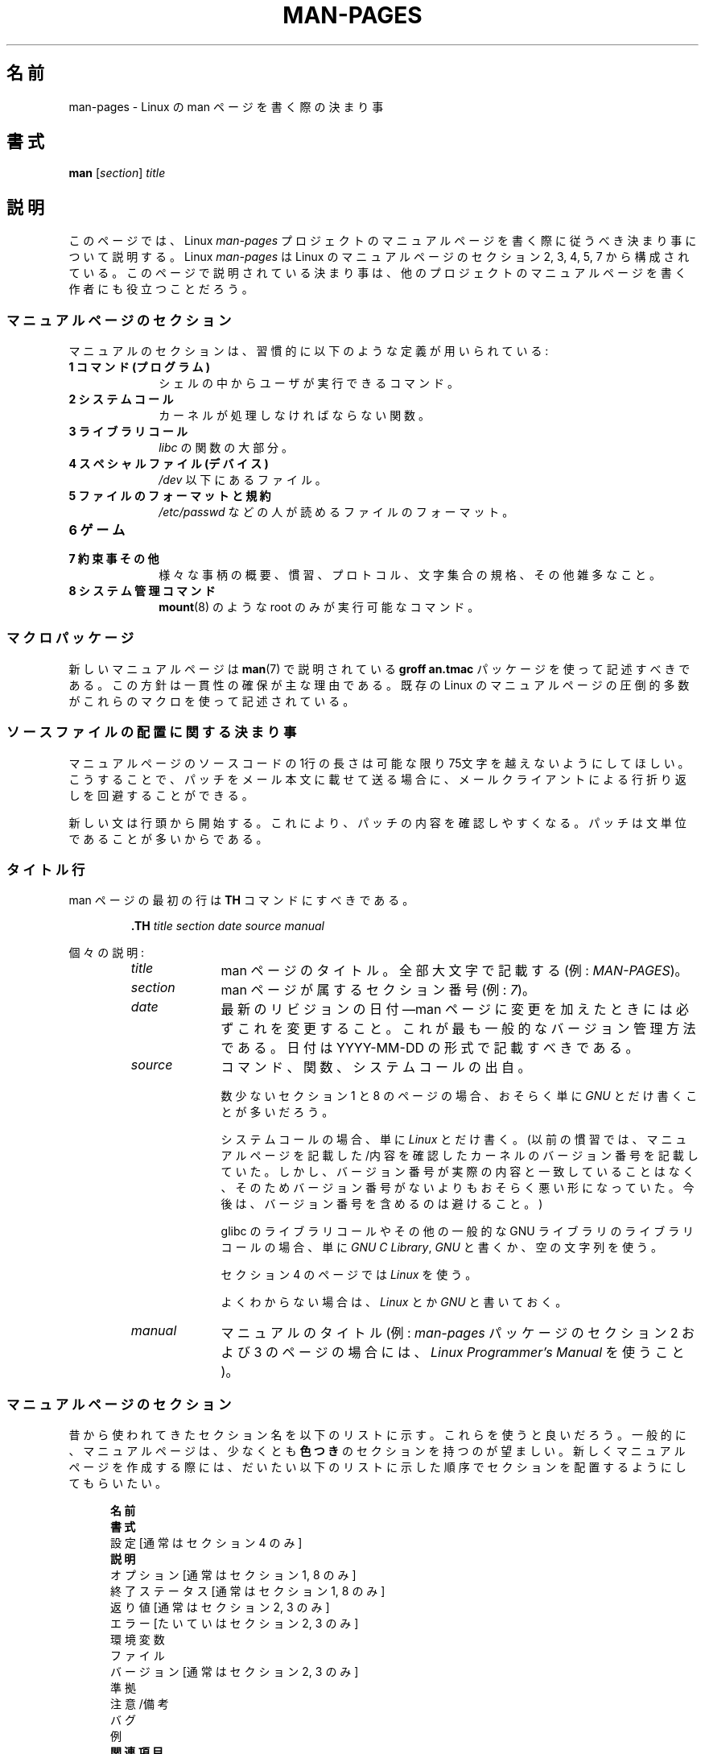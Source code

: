 .\" (C) Copyright 1992-1999 Rickard E. Faith and David A. Wheeler
.\" (faith@cs.unc.edu and dwheeler@ida.org)
.\" and (C) Copyright 2007 Michael Kerrisk <mtk.manpages@gmail.com>
.\"
.\" Permission is granted to make and distribute verbatim copies of this
.\" manual provided the copyright notice and this permission notice are
.\" preserved on all copies.
.\"
.\" Permission is granted to copy and distribute modified versions of this
.\" manual under the conditions for verbatim copying, provided that the
.\" entire resulting derived work is distributed under the terms of a
.\" permission notice identical to this one.
.\"
.\" Since the Linux kernel and libraries are constantly changing, this
.\" manual page may be incorrect or out-of-date.  The author(s) assume no
.\" responsibility for errors or omissions, or for damages resulting from
.\" the use of the information contained herein.  The author(s) may not
.\" have taken the same level of care in the production of this manual,
.\" which is licensed free of charge, as they might when working
.\" professionally.
.\"
.\" Formatted or processed versions of this manual, if unaccompanied by
.\" the source, must acknowledge the copyright and authors of this work.
.\"
.\" 2007-05-30 created by mtk, using text from old man.7 plus
.\" rewrites and additional text.
.\"
.\"*******************************************************************
.\"
.\" This file was generated with po4a. Translate the source file.
.\"
.\"*******************************************************************
.TH MAN\-PAGES 7 2008\-10\-28 Linux "Linux Programmer's Manual"
.SH 名前
man\-pages \- Linux の man ページを書く際の決まり事
.SH 書式
\fBman\fP [\fIsection\fP] \fItitle\fP
.SH 説明
このページでは、 Linux \fIman\-pages\fP プロジェクトのマニュアルページを書く際に 従うべき決まり事について説明する。 Linux
\fIman\-pages\fP は Linux のマニュアルページの セクション 2, 3, 4, 5, 7 から構成されている。
このページで説明されている決まり事は、他のプロジェクトの マニュアルページを書く作者にも役立つことだろう。
.SS マニュアルページのセクション
.PP
マニュアルのセクションは、習慣的に以下のような定義が用いられている:
.TP  10
\fB1 コマンド (プログラム)\fP
シェルの中からユーザが実行できるコマンド。
.TP 
\fB2 システムコール\fP
カーネルが処理しなければならない関数。
.TP 
\fB3 ライブラリコール\fP
\fIlibc\fP の関数の大部分。
.TP 
\fB4 スペシャルファイル (デバイス)\fP
\fI/dev\fP 以下にあるファイル。
.TP 
\fB5 ファイルのフォーマットと規約\fP
\fI/etc/passwd\fP などの人が読めるファイルのフォーマット。
.TP 
\fB6 ゲーム\fP
.TP 
\fB7 約束事その他\fP
様々な事柄の概要、慣習、プロトコル、文字集合の規格、その他雑多なこと。
.TP 
\fB8 システム管理コマンド\fP
.\" .TP
.\" .B 9 Kernel routines
.\" This is an obsolete manual section.
.\" Once it was thought a good idea to document the Linux kernel here,
.\" but in fact very little has been documented, and the documentation
.\" that exists is outdated already.
.\" There are better sources of
.\" information for kernel developers.
\fBmount\fP(8)  のような root のみが実行可能なコマンド。
.SS マクロパッケージ
新しいマニュアルページは \fBman\fP(7)  で説明されている \fBgroff an.tmac\fP パッケージを使って記述すべきである。
この方針は一貫性の確保が主な理由である。既存の Linux のマニュアルページ の圧倒的多数がこれらのマクロを使って記述されている。
.SS ソースファイルの配置に関する決まり事
マニュアルページのソースコードの 1行の長さは 可能な限り 75文字を越えないようにしてほしい。 こうすることで、パッチをメール本文に載せて送る場合に、
メールクライアントによる行折り返しを回避することができる。

新しい文は行頭から開始する。 これにより、パッチの内容を確認しやすくなる。 パッチは文単位であることが多いからである。
.SS タイトル行
man ページの最初の行は \fBTH\fP コマンドにすべきである。
.RS
.sp
\fB\&.TH\fP \fItitle section date source manual\fP
.sp
.RE
個々の説明:
.RS
.TP  10
\fItitle\fP
man ページのタイトル。全部大文字で記載する (例: \fIMAN\-PAGES\fP)。
.TP 
\fIsection\fP
man ページが属するセクション番号 (例: \fI7\fP)。
.TP 
\fIdate\fP
最新のリビジョンの日付\(emman ページに変更を加えたときには 必ずこれを変更すること。 これが最も一般的なバージョン管理方法である。 日付は
YYYY\-MM\-DD の形式で記載すべきである。
.TP 
\fIsource\fP
コマンド、関数、システムコールの出自。

数少ないセクション 1 と 8 のページの場合、おそらく単に \fIGNU\fP とだけ書くことが多いだろう。

システムコールの場合、単に \fILinux\fP とだけ書く。 (以前の慣習では、マニュアルページを記載した/内容を確認したカーネルの
バージョン番号を記載していた。しかし、バージョン番号が実際の内容と 一致していることはなく、そのためバージョン番号がないよりも
おそらく悪い形になっていた。 今後は、バージョン番号を含めるのは避けること。)

glibc のライブラリコールや その他の一般的な GNU ライブラリのライブラリコールの場合、 単に \fIGNU C Library\fP, \fIGNU\fP
と書くか、空の文字列を使う。

セクション 4 のページでは \fILinux\fP を使う。

よくわからない場合は、 \fILinux\fP とか \fIGNU\fP と書いておく。
.TP 
\fImanual\fP
マニュアルのタイトル (例: \fIman\-pages\fP パッケージのセクション 2 および 3 のページの場合には、 \fILinux
Programmer's Manual\fP を使うこと)。
.RE
.SS マニュアルページのセクション
昔から使われてきたセクション名を以下のリストに示す。 これらを使うと良いだろう。 一般的に、マニュアルページは、少なくとも \fB色つき\fP
のセクションを持つのが望ましい。 新しくマニュアルページを作成する際には、だいたい以下のリストに示した 順序でセクションを配置するようにしてもらいたい。
.in +0.5i
.nf

.\" May 07: Few current man pages have an ERROR HANDLING section,,,
.\" ERROR HANDLING,
.\" May 07: Almost no current man pages have a USAGE section,,,
.\" USAGE,
.\" DIAGNOSTICS,
.\" May 07: Almost no current man pages have a SECURITY section,,,
.\" SECURITY,
.\" AUTHORS sections are discouraged
.\" AUTHORS             [Discouraged]
\fB名前\fP
\fB書式\fP
設定               [通常はセクション 4 のみ]
\fB説明\fP
オプション         [通常はセクション 1, 8 のみ]
終了ステータス     [通常はセクション 1, 8 のみ]
返り値             [通常はセクション 2, 3 のみ]
エラー             [たいていはセクション 2, 3 のみ]
環境変数
ファイル
バージョン         [通常はセクション 2, 3 のみ]
準拠
注意/備考
バグ
例
\fB関連項目\fP

.fi
.in
「伝統的に使われてきた見出しが使える場合には、それを使ってほしい。」 この種の一貫性を保つことで、情報を理解しやすくなるからである。
どうしても必要な場合には、理解しやすくなるように独自の見出しを 作ってもよい (特にセクション 4 や 5 のページではこうした方が
わかりやすくなる)。ただし、そうする前に、伝統的な見出しを使い、 そのセクション内にサブセクション (\fI.SS\fP) を設けることで
対応できないか考えてほしい。

以下のリストでは、上記のセクションのそれぞれの内容について 詳しく説明する。
.TP  14
\fB名前 (NAME)\fP
そのマニュアルページの名前。 \fB.SH NAME\fP コマンドの行が従うべき大事な点については \fBman\fP(7)  を参照してほしい。
.TP 
\fB書式 (SYNOPSIS)\fP
コマンドや関数のインターフェースを簡潔に記述する。 コマンドに対しては、コマンドや引き数 (オプション) の文法を書く。
そのまま書くテキストにはボールド体を用い、置き換える引き数には イタリック体を用いる。省略可能なオプションはブラケット ([]) で囲い、 選択肢は縦棒
(|) で区切り、繰り返しには省略符号 (...) を書く。 関数に対しては、必要なデータ宣言や \fB#include\fP 指定を書き、関数宣言を続ける。

.\" FIXME . Say something here about compiler options
ヘッダファイルから関数 (や変数) の定義を得るために 機能検査マクロ (feature test macro) を定義しなければならない場合、 書式
(SYNOPSIS) に必要な機能検査マクロを記載すべきである。 機能検査マクロについては \fBfeature_test_macros\fP(7)
で説明されている。
.TP 
\fBCONFIGURATION\fP
デバイスの設定詳細。 通常、このセクションは 4 章のマニュアルページでのみ登場する。
.TP 
\fB説明 (DESCRIPTION)\fP
.\" If there is some kind of input grammar or complex set of subcommands,
.\" consider describing them in a separate
.\" .B USAGE
.\" section (and just place an overview in the
.\" .B DESCRIPTION
.\" section).
プログラム・関数・フォーマットの動作・目的を説明する。 ファイルや標準入力をどのように処理し、標準出力や標準エラー出力を
どのように生成するかといったことについて述べる。 内部動作や実装の詳細については省略する (ただしそれが動作の理解にどうしても必要なら別)。
通常の場合について記述する。 プログラムのコマンドライン・オプションの説明には、 \fBオプション\fP のセクションを用いる。
.TP 
\fBオプション (OPTIONS)\fP
.\" .TP
.\" .B USAGE
.\" describes the grammar of any sublanguage this implements.
プログラムが受け付けるコマンドライン・オプションと、 その場合プログラムの振舞いがどう変わるかを説明する。 このセクションはセクション 1 と 8
のマニュアルページにだけ登場すべきである。
.TP 
\fB終了ステータス (EXIT STATUS)\fP
プログラムの終了ステータスの値と、それらの値に対応する状況を列挙する。 このセクションはセクション 1 と 8
のマニュアルページにだけ登場すべきである。
.TP 
\fB返り値 (RETURN VALUE)\fP
セクション 2 と 3 のページの場合、このセクションに ライブラリルーチンが呼び出し元に返す値のリストを記載する。
それらの値が返された場合の状態に対する説明も書く。
.TP 
\fBエラー (ERRORS)\fP
セクション 2 と 3 のマニュアルページでは、 エラーが発生した場合に \fIerrno\fP に設定される可能性がある値のリストを記載する。
リストには、エラーの値とエラーの原因についての情報を書く。 「エラーリストはアルファベット順にすべきである。」
.TP 
\fB環境変数 (ENVIRONMENT)\fP
プログラムや関数に影響する環境変数をリストし、それらの効果を書く。
.TP 
\fBファイル (FILES)\fP
.\" May 07: Almost no current man pages have a DIAGNOSTICS section;
.\"         "RETURN VALUE" or "EXIT STATUS" is preferred.
.\" .TP
.\" .B DIAGNOSTICS
.\" gives an overview of the most common error messages and how to
.\" cope with them.
.\" You don't need to explain system error messages
.\" or fatal signals that can appear during execution of any program
.\" unless they're special in some way to the program.
.\"
.\" May 07: Almost no current man pages have a SECURITY section.
.\".TP
.\".B SECURITY
.\"discusses security issues and implications.
.\"Warn about configurations or environments that should be avoided,
.\"commands that may have security implications, and so on, especially
.\"if they aren't obvious.
.\"Discussing security in a separate section isn't necessary;
.\"if it's easier to understand, place security information in the
.\"other sections (such as the
.\" .B DESCRIPTION
.\" or
.\" .B USAGE
.\" section).
.\" However, please include security information somewhere!
プログラムや関数が用いるファイルを列記する。 例えば、設定ファイル、起動ファイル、プログラムが直接操作するファイルなどである。
これらのファイルのファイル名はフルパスで記載し、 ディレクトリの部分はユーザーの好みに合わせて インストール処理で変更できるようにする。
多くのプログラムではデフォルトのインストール先は \fI/usr/local\fP である。したがってベースとなるマニュアルページでも
\fI/usr/local\fP が使われていることが多いだろう。
.TP 
\fBバージョン (VERSIONS)\fP
システムコールやライブラリ関数が登場したり、動作の重要な変更が行われた、 Linux カーネルや glibc のバージョンについての簡潔な概要。
一般に、全ての新しいインターフェイスは、マニュアルページに 「バージョン」の節を設けるべきである。
残念なことに、多くの既存のマニュアルページにこの情報は含まれていない (これらのページが書かれた時点ではそのようなポリシーはなかったからである)。
これを改善するパッチは歓迎されるが、 新しいコードを書くプログラマの観点からすれば、 おそらくこの情報が重要になるのは、 Linux 2.4
以降で追加されたカーネルインターフェイス (カーネル 2.2 からの変更) と glibc バージョン 2.1 以降で追加されたライブラリ関数
(glibc 2.0 からの変更)  についてのみであろう。

\fBsyscalls\fP(2)  マニュアルページにも、いろいろなシステムコールが初めて登場した カーネルバージョンについての情報が書かれている。
.TP 
\fB準拠 (CONFORMING TO)\fP
そのマニュアルページで説明している関数やコマンドに関連する 標準規格や慣習について記載する。 セクション 2 や 3 のページでは、このセクションで
システムコールや関数が準拠する POSIX.1 のバージョンと、 C99 で規定されているかに触れるべきである。 (SUS, SUSv2, XPG
などの他の標準規格や、SVr4 や 4.xBSD の実装標準に ついては、説明しているコールがこれらの規格で規定されており POSIX.1
の現行バージョンで規定されていない場合以外は、 あまり深く気にする必要はない。)  (\fBstandards\fP(7)  参照。)

そのコールがどの標準にも基づいていないが、 他のシステムで広く存在する場合は、その旨を記載すること。 そのコールが Linux
固有の場合は、その旨を記載すること。

(そうなっているページが多いが) このセクションの内容が標準のリスト だけの場合、リストの最後にピリオド (\(aq.\(aq) を置くこと。
.TP 
\fB注意 (NOTES)\fP
その他の注意点を書く。 セクション 2 と 3 のマニュアルページでは、 \fILinux での注意 (Linux Notes)\fP や \fIglibc
での注意 (Glibc Notes)\fP という名前のサブセクション (\fBSS\fP) を設けると便利なこともある。
.TP 
\fBバグ (BUGS)\fP
制限・知られている欠陥や不便な点、その他不思議な動作などを書く。
.TP 
\fB例 (EXAMPLE)\fP
この関数・ファイル・コマンドをどのように使うかを示した ひとつまたは複数の例を記述する。 サンプルプログラムを書く際の詳細は
以下の「サンプルプログラム」の節を参照のこと。
.TP 
\fB著者 (AUTHORS)\fP
文書またはプログラムの著者を列記する。 \fB著者セクションは極力使用しないこと。\fP 一般的には、著者のリストを各ページに撒き散らさない方がよい
(時間がたつと、作者のリストは膨大になる可能性がある)。 マニュアルページを新規に書いたり、大幅に修正を行った場合には、
ソースファイルにコメントとして著作権表示を追加すること。 あなたがデバイスドライバの作者で、バグを報告するためのアドレスを
載せたい場合は、「バグ」セクションの後ろにこのセクションを配置すること。
.TP 
\fB関連項目 (SEE ALSO)\fP
関連するマニュアルページを、コンマ区切りのリストで、 セクション番号順に、セクション内ではアルファベット順で記載する。 可能なら関連する他の文書も書く。
慣習では、このセクションは最後に置く。 リストの末尾にピリオドを置かないこと。
.SS フォントの慣習
.PP
関数に対しては、引き数には常にイタリック体を用いる。 「たとえ書式 (SYNOPSIS) セクションであっても、このルールに従う」
関数の他の部分はボールドを指定する:
.PP
\fB int myfunction(int \fP\fIargc\fP\fB, char **\fP\fIargv\fP\fB);\fP
.PP
引き数名といった変数名はイタリック体を指定すべきである。
.PP
ファイル名 (パス名、または \fI/usr/include\fP ディレクトリ内のファイルへの参照) は常にイタリック体にする (例:
\fI<stdio.h>\fP)。 ただし、書式 (SYNOPSIS) セクションは例外で、 インクルードファイルはボールドにする (例:
\fB#include <stdio.h>\fP)。 \fI/usr/include\fP 以下の標準のインクルードファイルを参照する際は、 通常の
C 言語と同様に山括弧でヘッダファイルを囲ぬで指定する (例： \fI<stdio.h>\fP)。
.PP
通常、大文字で表現する特殊マクロはボールドで表す (例えば \fBMAXINT\fP)。 例外として NULL はボールドにしない。
.PP
エラーコードのリストを列挙する時には、コードはボールドで表す (このリストには通常 \fB\&.TP\fP マクロを用いる)。
.PP
完全なコマンドは、長い場合には、例に示すように 字下げした行にコマンドだけを記載すべきである。
.in +4n
.nf

man 7 man\-pages

.fi
.in
コマンドが短い場合は、 \fIman 7 man\-pages\fP のようにイタリック体で文中に埋め込んで記載してもよい。
この場合、コマンド内の適切な位置に、改行できないスペース ("\e\ ")  を使うとよいかもしれない。 コマンドオプションも \fI\-l\fP
のようにイタリック体で記載すべきである。
.PP
式は、専用の字下げした行に記載しない場合、イタリック体を指定すること。 繰り返しになるが、式を通常の文中に埋め込む場合にも、
改行できないスペースを使うとよいだろう。
.PP
そのマニュアルページの説明対象への参照は、ボールドで名前を記載する。 対象が関数 (つまり、セクション 2 や 3 のページ) の場合、
名前の後ろにローマンフォント (通常のフォント) で丸括弧の対を続ける。 例えば、 \fBfcntl\fP(2)  のマニュアルページでは、説明対象への参照は
\fBfcntl\fP()  のように記載する。 マニュアルページのソースファイルには次のように記載するのが望ましい:
.nf

    .BR fcntl ()

.fi
("\efB...\efP()" よりも、この形式を使うこと。 これにより、マニュアルページのソースファイルを解釈するツールを 書くのが簡単になる。)
.PP
別のマニュアルページへの参照は、ボールドで名前を記載し、 それに続けてセクション番号を「必ず」書く。セクション番号は ローマンフォント
(通常のフォント) で書き、スペースは入れない (例: \fBintro\fP(2))。 マニュアルページのソースファイルには次のように記載するのが望ましい:
.nf

    .BR intro (2)

.fi
(相互参照にセクション番号を含めておくと、 \fBman2html\fP といったツールがページ間のハイパーリンクを適切に生成できる。)
.SS "綴り (spelling)"
リリース 2.59 からだが、 \fIman\-pages\fP はアメリカ英語の綴りの慣習に従っている。 新しいページやパッチは全てこの慣習に従って下さい。
.SS サンプルプログラムとシェルのセッション
マニュアルページには、システムコールやライブラリ関数の使い方を示す サンプルプログラムを含めることができる。 その際には、以下の点に留意すべきである。
.TP  3
*
サンプルプログラムは C で記載すること。
.TP 
*
サンプルプログラムは、 インタフェースについて文章で簡単に説明できる以上のことを示す場合にだけ
必要かつ有用である。インタフェースを呼び出す以外に何もしないサンプル プログラムは普通はほとんど役に立たない。
.TP 
*
サンプルプログラムはかなり短めにすること (100行未満が望ましく、50行未満が理想的である)。
.TP 
*
サンプルプログラムでは、システムコールやライブラリ関数を呼び出した後で エラーチェックを行うこと。
.TP 
*
サンプルプログラムは完結していて、 \fIcc\ \-Wall\fP でコンパイルした際に警告なしでコンパイルできること。
.TP 
*
可能かつ適切な場合には、サンプルプログラムで 入力により動作を変化させるなどの実験を行うとよい
(理想的には、コマンドライン引き数や、プログラムが読み込む入力データ 経由で、動作を変化させるのがよい)。
.TP 
*
サンプルプログラムは、K&R (Kernighan and Ritchie) スタイルで書き、 字下げはスペース 4文字で行う。 (ソースコードで
TAB 文字を使うのは避けること。)
.PP
サンプルプログラムがどんな風になっていればよいかの例については、 \fBwait\fP(2)  と \fBpipe\fP(2)  を参照すること。

プログラムの使い方や他のシステムの特徴を示すためにシェルのセッション例 を含める場合、ユーザの入力文をボールドにして、システムが生成する
出力と区別できるようにすること。
.SS 構造体の定義、シェルのセッションログなどの字下げ
構造体の定義やシェルのセッションログなどを本文中に記載する際は、 スペース 4個分の字下げを行う (つまり、ブロックを \fI.in\ +4n\fP と
\&\fI.in\fP で囲む)。
.SH 例
\fIman\-pages\fP パッケージに含まれるマニュアルページの体裁の標準的な例については、 \fBpipe\fP(2)  と \fBfcntl\fP(2)
を参照すること。
.SH 関連項目
\fBman\fP(1), \fBman2html\fP(1), \fBgroff\fP(7), \fBgroff_man\fP(7), \fBman\fP(7),
\fBmdoc\fP(7)
